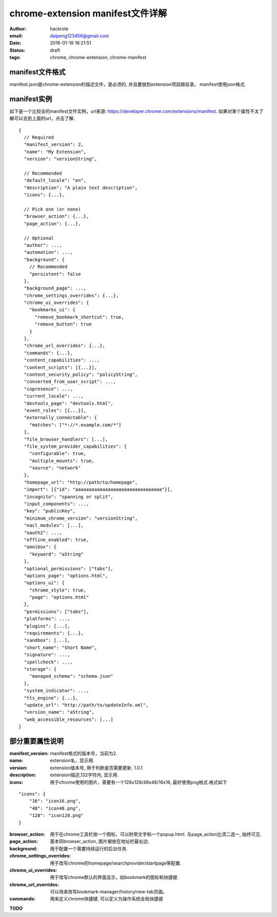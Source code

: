 chrome-extension manifest文件详解
==================================

:author: hackrole
:email: daipeng123456@gmail.com
:date: 2016-01-19 16:21:51
:status: draft
:tags: chrome, chrome-extension, chrome-manifest

manifest文件格式
----------------

manifest.json是chrome-extension的描述文件，是必须的, 并且要放到extension项目跟目录。
manifest使用json格式.

manifest实例
------------

如下是一个比较全的manifest文件实例，url来源: https://developer.chrome.com/extensions/manifest.
如果对某个属性不太了解可以去到上面的url，点击了解.
::

    {
      // Required
      "manifest_version": 2,
      "name": "My Extension",
      "version": "versionString",

      // Recommended
      "default_locale": "en",
      "description": "A plain text description",
      "icons": {...},

      // Pick one (or none)
      "browser_action": {...},
      "page_action": {...},

      // Optional
      "author": ...,
      "automation": ...,
      "background": {
        // Recommended
        "persistent": false
      },
      "background_page": ...,
      "chrome_settings_overrides": {...},
      "chrome_ui_overrides": {
        "bookmarks_ui": {
          "remove_bookmark_shortcut": true,
          "remove_button": true
        }
      },
      "chrome_url_overrides": {...},
      "commands": {...},
      "content_capabilities": ...,
      "content_scripts": [{...}],
      "content_security_policy": "policyString",
      "converted_from_user_script": ...,
      "copresence": ...,
      "current_locale": ...,
      "devtools_page": "devtools.html",
      "event_rules": [{...}],
      "externally_connectable": {
        "matches": ["*://*.example.com/*"]
      },
      "file_browser_handlers": [...],
      "file_system_provider_capabilities": {
        "configurable": true,
        "multiple_mounts": true,
        "source": "network"
      },
      "homepage_url": "http://path/to/homepage",
      "import": [{"id": "aaaaaaaaaaaaaaaaaaaaaaaaaaaaaaaa"}],
      "incognito": "spanning or split",
      "input_components": ...,
      "key": "publicKey",
      "minimum_chrome_version": "versionString",
      "nacl_modules": [...],
      "oauth2": ...,
      "offline_enabled": true,
      "omnibox": {
        "keyword": "aString"
      },
      "optional_permissions": ["tabs"],
      "options_page": "options.html",
      "options_ui": {
        "chrome_style": true,
        "page": "options.html"
      },
      "permissions": ["tabs"],
      "platforms": ...,
      "plugins": [...],
      "requirements": {...},
      "sandbox": [...],
      "short_name": "Short Name",
      "signature": ...,
      "spellcheck": ...,
      "storage": {
        "managed_schema": "schema.json"
      },
      "system_indicator": ...,
      "tts_engine": {...},
      "update_url": "http://path/to/updateInfo.xml",
      "version_name": "aString",
      "web_accessible_resources": [...]
    }

部分重要属性说明
----------------

:manifest_version: manifest格式的版本号，当前为2.

:name: extension名，显示用.

:version: extension版本号, 用于判断是否需要更新. 1.0.1

:description: extension描述,132字符内, 显示用.

:icons: 用于chrome使用的图片，需要有一个128x128/48x48/16x16, 最好使用png格式.格式如下

::

    "icons": {
        "16": "icon16.png",
        "48": "icon48.png",
        "128": "icon128.png"
    }

:browser_action: 用于在chrome工具栏放一个图标，可以附带文字和一个popup.html.
                 与page_action比须二选一, 始终可见.

:page_action: 基本同browser_action, 图片被放在地址栏最右边.

:background: 用于配置一个需要持续运行的后台任务.

:chrome_settings_overrides: 用于改写chrome的homepage/searchprovider/startpage等配置.

:chrome_ui_overrides: 用于改写chrome默认的界面显示，如bookmark的图标和快捷键.

:chrome_url_overrides: 可以用来改写bookmark-manager/history/new-tab页面。

:commands: 用来定义chrome快捷键, 可以定义为操作系统全局快捷键

**TODO**
